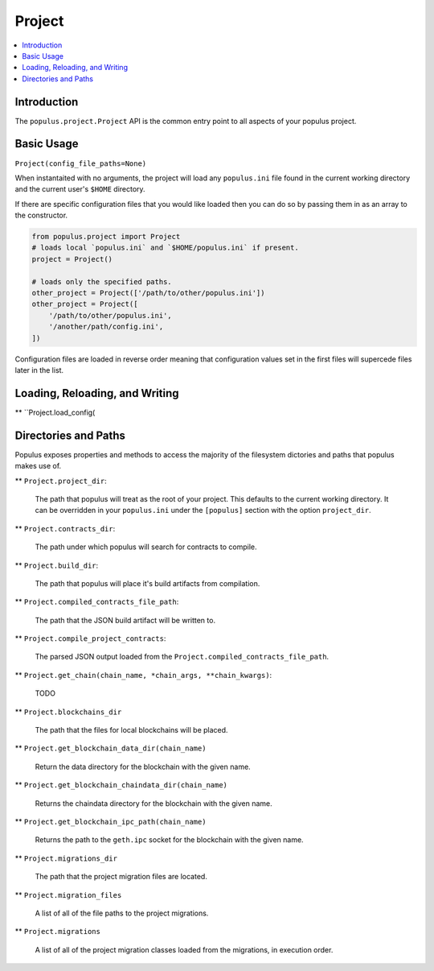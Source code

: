 Project
-------

.. contents:: :local:

Introduction
^^^^^^^^^^^^

The ``populus.project.Project`` API is the common entry point to all aspects of
your populus project.


Basic Usage
^^^^^^^^^^^

``Project(config_file_paths=None)``

When instantaited with no arguments, the project will load any ``populus.ini``
file found in the current working directory and the current user's ``$HOME``
directory.

If there are specific configuration files that you would like loaded then you
can do so by passing them in as an array to the constructor.

.. code-block::

    from populus.project import Project
    # loads local `populus.ini` and `$HOME/populus.ini` if present.
    project = Project()

    # loads only the specified paths.
    other_project = Project(['/path/to/other/populus.ini'])
    other_project = Project([
        '/path/to/other/populus.ini',
        '/another/path/config.ini',
    ])

Configuration files are loaded in reverse order meaning that configuration
values set in the first files will supercede files later in the list.


Loading, Reloading, and Writing
^^^^^^^^^^^^^^^^^^^^^^^^^^^^^^^

** ``Project.load_config(


Directories and Paths
^^^^^^^^^^^^^^^^^^^^^

Populus exposes properties and methods to access the majority of the filesystem
dictories and paths that populus makes use of.



** ``Project.project_dir``:

    The path that populus will treat as the root of your
    project.  This defaults to the current working directory.  It can be
    overridden in your ``populus.ini`` under the ``[populus]`` section with the
    option ``project_dir``.


** ``Project.contracts_dir``:

    The path under which populus will search for contracts to compile.


** ``Project.build_dir``:

    The path that populus will place it's build artifacts from compilation.


** ``Project.compiled_contracts_file_path``:

    The path that the JSON build artifact will be written to.


** ``Project.compile_project_contracts``:

    The parsed JSON output loaded from the ``Project.compiled_contracts_file_path``.


** ``Project.get_chain(chain_name, *chain_args, **chain_kwargs)``:

    TODO


** ``Project.blockchains_dir``

    The path that the files for local blockchains will be placed.


** ``Project.get_blockchain_data_dir(chain_name)``

    Return the data directory for the blockchain with the given name.

** ``Project.get_blockchain_chaindata_dir(chain_name)``

    Returns the chaindata directory for the blockchain with the given name.

** ``Project.get_blockchain_ipc_path(chain_name)``

    Returns the path to the ``geth.ipc`` socket for the blockchain with the given name.


** ``Project.migrations_dir``

    The path that the project migration files are located.

** ``Project.migration_files``

    A list of all of the file paths to the project migrations.

** ``Project.migrations``

    A list of all of the project migration classes loaded from the migrations,
    in execution order.
